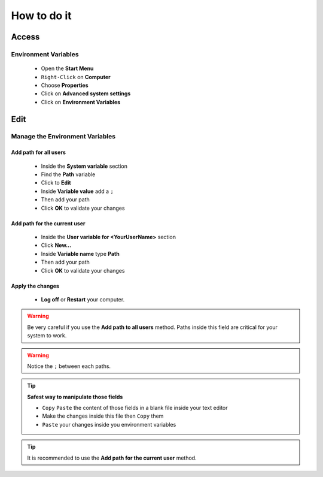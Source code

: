 How to do it
============

Access
------

Environment Variables
`````````````````````

    * Open the **Start Menu**
    * ``Right-Click`` on **Computer**
    * Choose **Properties**
    * Click on **Advanced system settings**
    * Click on **Environment Variables**

Edit
----

Manage the Environment Variables
````````````````````````````````
    
Add path for all users
^^^^^^^^^^^^^^^^^^^^^^
    
    * Inside the **System variable** section
    * Find the **Path** variable
    * Click to **Edit**
    * Inside **Variable value** add a ``;``
    * Then add your path
    * Click **OK** to validate your changes

    
Add path for the current user
^^^^^^^^^^^^^^^^^^^^^^^^^^^^^
    
    * Inside the **User variable for <YourUserName>** section
    * Click **New...**
    * Inside **Variable name** type **Path**
    * Then add your path
    * Click **OK** to validate your changes

Apply the changes
^^^^^^^^^^^^^^^^^

    * **Log off** or **Restart** your computer.

.. warning:: Be very careful if you use the **Add path to all users** method.
 Paths inside this field are critical for your system to work.

.. warning::  Notice the ``;`` between each paths.

.. tip:: **Safest way to manipulate those fields**
 
 * ``Copy`` ``Paste`` the content of those fields in a blank file inside your text editor 
 * Make the changes inside this file then ``Copy`` them
 * ``Paste`` your changes inside you environment variables 
 
.. tip:: It is recommended to use the **Add path for the current user** method.